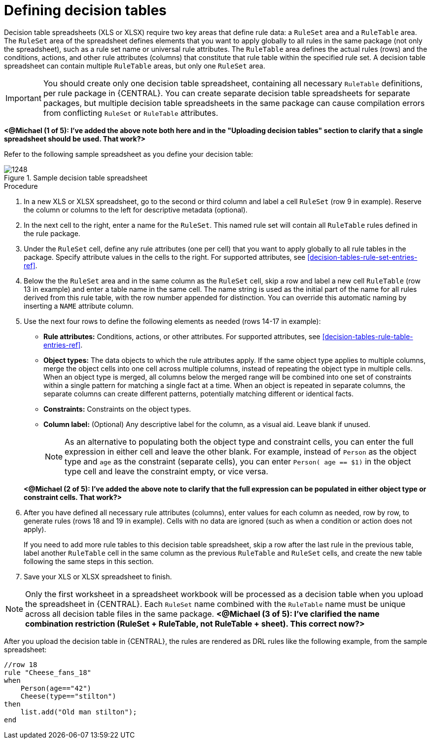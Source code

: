 [id='decision-tables-defining-proc']
= Defining decision tables

Decision table spreadsheets (XLS or XLSX) require two key areas that define rule data: a `RuleSet` area and a `RuleTable` area. The `RuleSet` area of the spreadsheet defines elements that you want to apply globally to all rules in the same package (not only the spreadsheet), such as a rule set name or universal rule attributes. The `RuleTable` area defines the actual rules (rows) and the conditions, actions, and other rule attributes (columns) that constitute that rule table within the specified rule set. A decision table spreadsheet can contain multiple `RuleTable` areas, but only one `RuleSet` area.

IMPORTANT: You should create only one decision table spreadsheet, containing all necessary `RuleTable` definitions, per rule package in {CENTRAL}. You can create separate decision table spreadsheets for separate packages, but multiple decision table spreadsheets in the same package can cause compilation errors from conflicting `RuleSet` or `RuleTable` attributes.

*<@Michael (1 of 5): I've added the above note both here and in the "Uploading decision tables" section to clarify that a single spreadsheet should be used. That work?>*

Refer to the following sample spreadsheet as you define your decision table:

.Sample decision table spreadsheet
image::1248.jpg[]

.Procedure
. In a new XLS or XLSX spreadsheet, go to the second or third column and label a cell `RuleSet` (row 9 in example). Reserve the column or columns to the left for descriptive metadata (optional).
. In the next cell to the right, enter a name for the `RuleSet`. This named rule set will contain all `RuleTable` rules defined in the rule package.
. Under the `RuleSet` cell, define any rule attributes (one per cell) that you want to apply globally to all rule tables in the package. Specify attribute values in the cells to the right. For supported attributes, see xref:decision-tables-rule-set-entries-ref[].
. Below the the `RuleSet` area and in the same column as the `RuleSet` cell, skip a row and label a new cell `RuleTable` (row 13 in example) and enter a table name in the same cell. The name string is used as the initial part of the name for all rules derived from this rule table, with the row number appended for distinction. You can override this automatic naming by inserting a `NAME` attribute column.
. Use the next four rows to define the following elements as needed (rows 14-17 in example):
+
* *Rule attributes:* Conditions, actions, or other attributes. For supported attributes, see xref:decision-tables-rule-table-entries-ref[].
* *Object types:* The data objects to which the rule attributes apply. If the same object type applies to multiple columns, merge the object cells into one cell across multiple columns, instead of repeating the object type in multiple cells. When an object type is merged, all columns below the merged range will be combined into one set of constraints within a single pattern for matching a single fact at a time. When an object is repeated in separate columns, the separate columns can create different patterns, potentially matching different or identical facts.
* *Constraints:* Constraints on the object types.
* *Column label:* (Optional) Any descriptive label for the column, as a visual aid. Leave blank if unused.
+
NOTE: As an alternative to populating both the object type and constraint cells, you can enter the full expression in either cell and leave the other blank. For example, instead of `Person` as the object type and `age` as the constraint (separate cells), you can enter `Person( age == $1)` in the object type cell and leave the constraint empty, or vice versa.

+
*<@Michael (2 of 5): I've added the above note to clarify that the full expression can be populated in either object type or constraint cells. That work?>*
+
. After you have defined all necessary rule attributes (columns), enter values for each column as needed, row by row, to generate rules (rows 18 and 19 in example). Cells with no data are ignored (such as when a condition or action does not apply).
+
If you need to add more rule tables to this decision table spreadsheet, skip a row after the last rule in the previous table, label another `RuleTable` cell in the same column as the previous `RuleTable` and  `RuleSet` cells, and create the new table following the same steps in this section.
+
. Save your XLS or XLSX spreadsheet to finish.

NOTE: Only the first worksheet in a spreadsheet workbook will be processed as a decision table when you upload the spreadsheet in {CENTRAL}. Each `RuleSet` name combined with the `RuleTable` name must be unique across all decision table files in the same package.  *<@Michael (3 of 5): I've clarified the name combination restriction (RuleSet + RuleTable, not RuleTable + sheet). This correct now?>*

After you upload the decision table in {CENTRAL}, the rules are rendered as DRL rules like the following example, from the sample spreadsheet:

----
//row 18
rule "Cheese_fans_18"
when
    Person(age=="42")
    Cheese(type=="stilton")
then
    list.add("Old man stilton");
end
----
